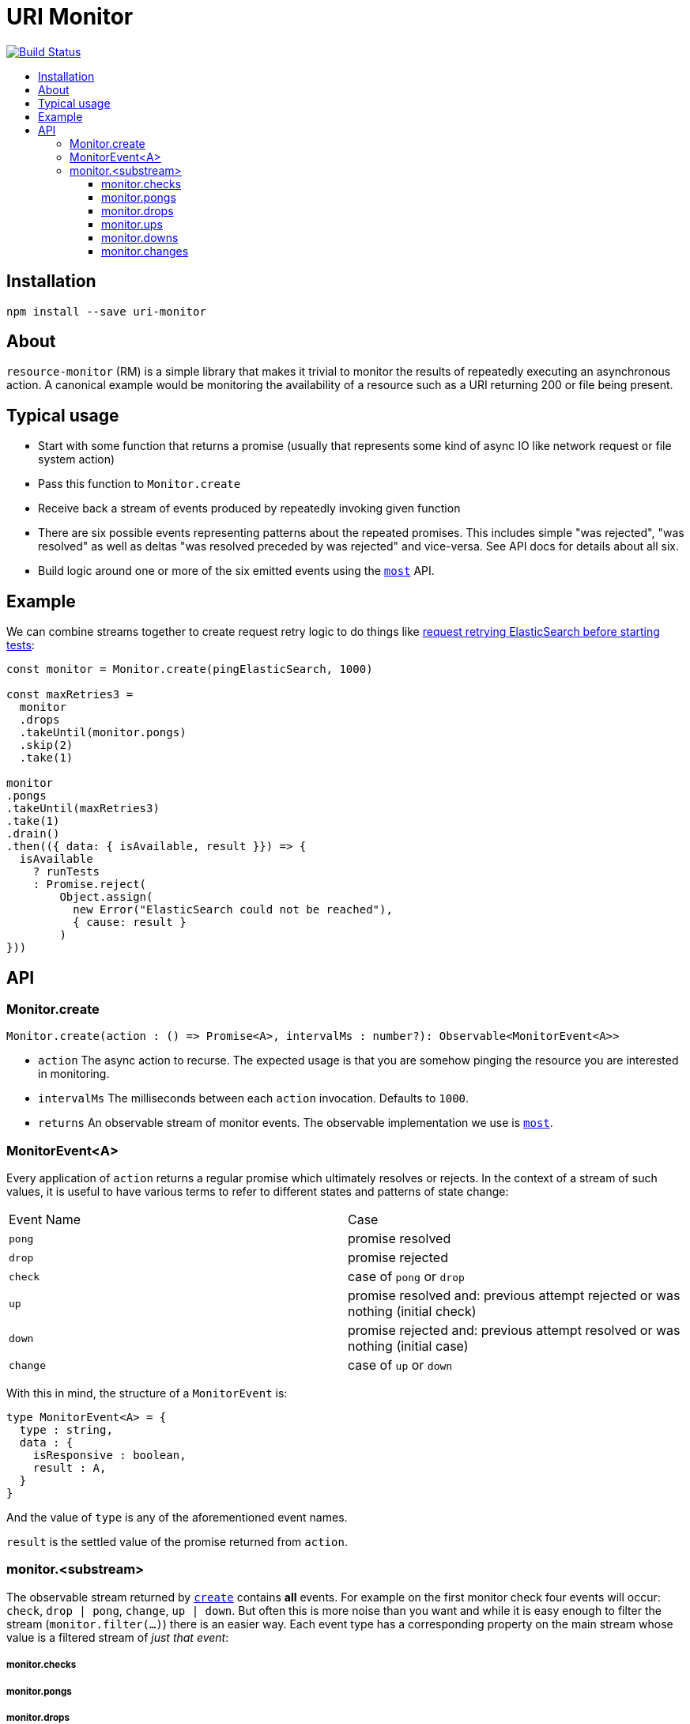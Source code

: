:toc: macro
:toc-title:
:toclevels: 9

# URI Monitor

image:https://travis-ci.org/jasonkuhrt/uri-monitor.svg?branch=master["Build Status", link="https://travis-ci.org/jasonkuhrt/uri-monitor"]

toc::[]



## Installation

```
npm install --save uri-monitor
```

## About

`resource-monitor` (RM) is a simple library that makes it trivial to monitor the results of repeatedly executing an asynchronous action. A canonical example would be monitoring the availability of a resource such as a URI returning 200 or file being present.

## Typical usage

* Start with some function that returns a promise (usually that represents some kind of async IO like network request or file system action)
* Pass this function to `Monitor.create`
* Receive back a stream of events produced by repeatedly invoking given function
* There are six possible events representing patterns about the repeated promises. This includes simple "was rejected", "was resolved" as well as deltas "was resolved preceded by was rejected" and vice-versa. See API docs for details about all six.
* Build logic around one or more of the six emitted events using the https://github.com/cujojs/most[`most`] API.

## Example
We can combine streams together to create request retry logic to do things like https://github.com/elastic/elasticsearch-js/blob/master/test/integration/yaml_suite/client_manager.js#L30-L42[request retrying ElasticSearch before starting tests]:

```js
const monitor = Monitor.create(pingElasticSearch, 1000)

const maxRetries3 =
  monitor
  .drops
  .takeUntil(monitor.pongs)
  .skip(2)
  .take(1)

monitor
.pongs
.takeUntil(maxRetries3)
.take(1)
.drain()
.then(({ data: { isAvailable, result }}) => {
  isAvailable
    ? runTests
    : Promise.reject(
        Object.assign(
          new Error("ElasticSearch could not be reached"),
          { cause: result }
        )
}))
```


## API

### Monitor.create

```js
Monitor.create(action : () => Promise<A>, intervalMs : number?): Observable<MonitorEvent<A>>
```

* `action` The async action to recurse. The expected usage is that you are somehow pinging the resource you are interested in monitoring.

* `intervalMs` The milliseconds between each `action` invocation. Defaults to `1000`.

* `returns` An observable stream of monitor events. The observable implementation we use is https://github.com/cujojs/most[`most`].



### MonitorEvent<A>

Every application of `action` returns a regular promise which ultimately resolves or rejects. In the context of a stream of such values, it is useful to have various terms to refer to different states and patterns of state change:

|===
| Event Name | Case
| `pong` | promise resolved
| `drop` | promise rejected
| `check` | case of `pong` or `drop`
| `up` | promise resolved and: previous attempt rejected or was nothing (initial check)
| `down` | promise rejected and: previous attempt resolved or was nothing (initial case)
| `change` | case of `up` or `down`
|===


With this in mind, the structure of a `MonitorEvent` is:

```js
type MonitorEvent<A> = {
  type : string,
  data : {
    isResponsive : boolean,
    result : A,
  }
}
```

And the value of `type` is any of the aforementioned event names.

`result` is the settled value of the promise returned from `action`.

### monitor.<substream>

The observable stream returned by <<create, `create`>> contains **all** events. For example on the first monitor check four events will occur: `check`, `drop | pong`, `change`, `up | down`. But often this is more noise than you want and while it is easy enough to filter the stream (`monitor.filter(...)`) there is an easier way. Each event type has a corresponding property on the main stream whose value is a filtered stream of _just that event_:


##### monitor.checks

##### monitor.pongs

##### monitor.drops

##### monitor.ups

##### monitor.downs

##### monitor.changes
